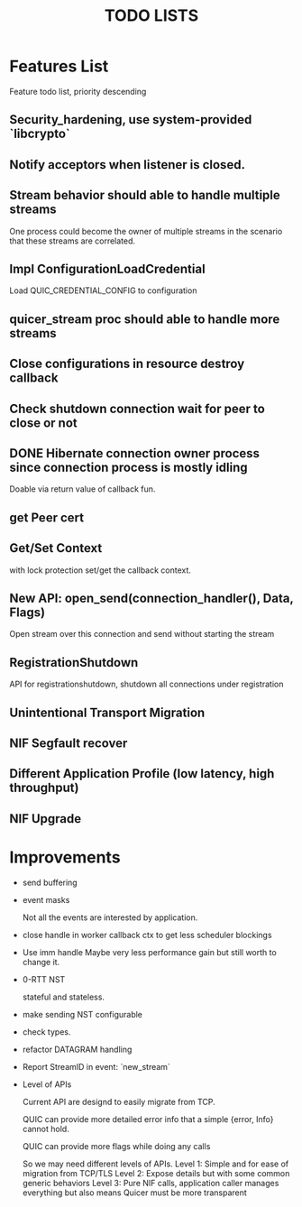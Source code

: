 #+TITLE: TODO LISTS
#+OPTIONS: toc:2
#+OPTIONS: ^:nil

* Features List

Feature todo list, priority descending

** Security_hardening, use system-provided `libcrypto`

** Notify acceptors when listener is closed.

** Stream behavior should able to handle multiple streams
One process could become the owner of multiple streams in the scenario
that these streams are correlated.

** Impl ConfigurationLoadCredential
Load QUIC_CREDENTIAL_CONFIG to configuration

** quicer_stream proc should able to handle more streams

** Close configurations in resource destroy callback

** Check shutdown connection wait for peer to close or not

** DONE Hibernate connection owner process since connection process is mostly idling
Doable via return value of callback fun.

** get Peer cert

** Get/Set Context
with lock protection set/get the callback context.

** New API: open_send(connection_handler(), Data, Flags)
Open stream over this connection and send without starting the stream

** RegistrationShutdown
API for registrationshutdown, shutdown all connections under registration

** Unintentional Transport Migration

** NIF Segfault recover

** Different Application Profile (low latency, high throughput)

** NIF Upgrade

* Improvements

- send buffering

- event masks

  Not all the events are interested by application.

- close handle in worker callback ctx to get less scheduler blockings

- Use imm handle
  Maybe very less performance gain but still worth to change it.

- 0-RTT NST

  stateful and stateless.

- make sending NST configurable

- check types.

- refactor DATAGRAM handling

- Report StreamID in event: `new_stream`

- Level of APIs

  Current API are designd to easily migrate from TCP.

  QUIC can provide more detailed error info that a simple {error, Info} cannot hold.

  QUIC can provide more flags while doing any calls

  So we may need different levels of APIs.
  Level 1: Simple and for ease of migration from TCP/TLS
  Level 2: Expose details but with some common generic behaviors
  Level 3: Pure NIF calls, application caller manages everything but also means
           Quicer must be more transparent
